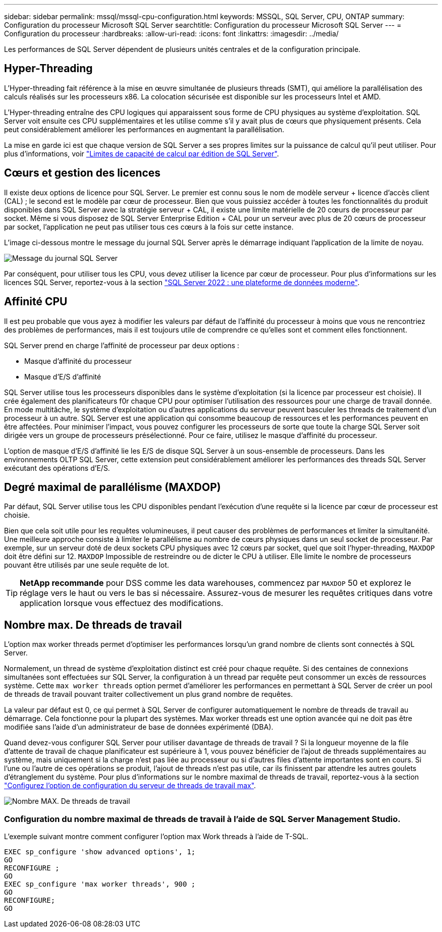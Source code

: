 ---
sidebar: sidebar 
permalink: mssql/mssql-cpu-configuration.html 
keywords: MSSQL, SQL Server, CPU, ONTAP 
summary: Configuration du processeur Microsoft SQL Server 
searchtitle: Configuration du processeur Microsoft SQL Server 
---
= Configuration du processeur
:hardbreaks:
:allow-uri-read: 
:icons: font
:linkattrs: 
:imagesdir: ../media/


[role="lead"]
Les performances de SQL Server dépendent de plusieurs unités centrales et de la configuration principale.



== Hyper-Threading

L'Hyper-threading fait référence à la mise en œuvre simultanée de plusieurs threads (SMT), qui améliore la parallélisation des calculs réalisés sur les processeurs x86. La colocation sécurisée est disponible sur les processeurs Intel et AMD.

L'Hyper-threading entraîne des CPU logiques qui apparaissent sous forme de CPU physiques au système d'exploitation. SQL Server voit ensuite ces CPU supplémentaires et les utilise comme s'il y avait plus de cœurs que physiquement présents. Cela peut considérablement améliorer les performances en augmentant la parallélisation.

La mise en garde ici est que chaque version de SQL Server a ses propres limites sur la puissance de calcul qu'il peut utiliser. Pour plus d'informations, voir link:https://learn.microsoft.com/en-us/sql/sql-server/compute-capacity-limits-by-edition-of-sql-server?view=sql-server-ver16&redirectedfrom=MSDN["Limites de capacité de calcul par édition de SQL Server"].



== Cœurs et gestion des licences

Il existe deux options de licence pour SQL Server. Le premier est connu sous le nom de modèle serveur + licence d'accès client (CAL) ; le second est le modèle par cœur de processeur. Bien que vous puissiez accéder à toutes les fonctionnalités du produit disponibles dans SQL Server avec la stratégie serveur + CAL, il existe une limite matérielle de 20 cœurs de processeur par socket. Même si vous disposez de SQL Server Enterprise Edition + CAL pour un serveur avec plus de 20 cœurs de processeur par socket, l'application ne peut pas utiliser tous ces cœurs à la fois sur cette instance.

L'image ci-dessous montre le message du journal SQL Server après le démarrage indiquant l'application de la limite de noyau.

image:../media/mssql-hyperthreading.png["Message du journal SQL Server"]

Par conséquent, pour utiliser tous les CPU, vous devez utiliser la licence par cœur de processeur. Pour plus d'informations sur les licences SQL Server, reportez-vous à la section link:https://www.microsoft.com/en-us/sql-server/sql-server-2022-comparison["SQL Server 2022 : une plateforme de données moderne"^].



== Affinité CPU

Il est peu probable que vous ayez à modifier les valeurs par défaut de l'affinité du processeur à moins que vous ne rencontriez des problèmes de performances, mais il est toujours utile de comprendre ce qu'elles sont et comment elles fonctionnent.

SQL Server prend en charge l'affinité de processeur par deux options :

* Masque d'affinité du processeur
* Masque d'E/S d'affinité


SQL Server utilise tous les processeurs disponibles dans le système d'exploitation (si la licence par processeur est choisie). Il crée également des planificateurs f0r chaque CPU pour optimiser l'utilisation des ressources pour une charge de travail donnée. En mode multitâche, le système d'exploitation ou d'autres applications du serveur peuvent basculer les threads de traitement d'un processeur à un autre. SQL Server est une application qui consomme beaucoup de ressources et les performances peuvent en être affectées. Pour minimiser l'impact, vous pouvez configurer les processeurs de sorte que toute la charge SQL Server soit dirigée vers un groupe de processeurs présélectionné. Pour ce faire, utilisez le masque d'affinité du processeur.

L'option de masque d'E/S d'affinité lie les E/S de disque SQL Server à un sous-ensemble de processeurs. Dans les environnements OLTP SQL Server, cette extension peut considérablement améliorer les performances des threads SQL Server exécutant des opérations d'E/S.



== Degré maximal de parallélisme (MAXDOP)

Par défaut, SQL Server utilise tous les CPU disponibles pendant l'exécution d'une requête si la licence par cœur de processeur est choisie.

Bien que cela soit utile pour les requêtes volumineuses, il peut causer des problèmes de performances et limiter la simultanéité. Une meilleure approche consiste à limiter le parallélisme au nombre de cœurs physiques dans un seul socket de processeur. Par exemple, sur un serveur doté de deux sockets CPU physiques avec 12 cœurs par socket, quel que soit l'hyper-threading, `MAXDOP` doit être défini sur 12. `MAXDOP` Impossible de restreindre ou de dicter le CPU à utiliser. Elle limite le nombre de processeurs pouvant être utilisés par une seule requête de lot.


TIP: *NetApp recommande* pour DSS comme les data warehouses, commencez par `MAXDOP` 50 et explorez le réglage vers le haut ou vers le bas si nécessaire. Assurez-vous de mesurer les requêtes critiques dans votre application lorsque vous effectuez des modifications.



== Nombre max. De threads de travail

L'option max worker threads permet d'optimiser les performances lorsqu'un grand nombre de clients sont connectés à SQL Server.

Normalement, un thread de système d'exploitation distinct est créé pour chaque requête. Si des centaines de connexions simultanées sont effectuées sur SQL Server, la configuration à un thread par requête peut consommer un excès de ressources système. Cette `max worker threads` option permet d'améliorer les performances en permettant à SQL Server de créer un pool de threads de travail pouvant traiter collectivement un plus grand nombre de requêtes.

La valeur par défaut est 0, ce qui permet à SQL Server de configurer automatiquement le nombre de threads de travail au démarrage. Cela fonctionne pour la plupart des systèmes. Max worker threads est une option avancée qui ne doit pas être modifiée sans l'aide d'un administrateur de base de données expérimenté (DBA).

Quand devez-vous configurer SQL Server pour utiliser davantage de threads de travail ? Si la longueur moyenne de la file d'attente de travail de chaque planificateur est supérieure à 1, vous pouvez bénéficier de l'ajout de threads supplémentaires au système, mais uniquement si la charge n'est pas liée au processeur ou si d'autres files d'attente importantes sont en cours. Si l'une ou l'autre de ces opérations se produit, l'ajout de threads n'est pas utile, car ils finissent par attendre les autres goulets d'étranglement du système. Pour plus d'informations sur le nombre maximal de threads de travail, reportez-vous à la section link:https://learn.microsoft.com/en-us/sql/database-engine/configure-windows/configure-the-max-worker-threads-server-configuration-option?view=sql-server-ver16&redirectedfrom=MSDN["Configurez l'option de configuration du serveur de threads de travail max"^].

image:../media/mssql-max-worker-threads.png["Nombre MAX. De threads de travail"]



=== Configuration du nombre maximal de threads de travail à l'aide de SQL Server Management Studio.

L'exemple suivant montre comment configurer l'option max Work threads à l'aide de T-SQL.

....
EXEC sp_configure 'show advanced options', 1;
GO
RECONFIGURE ;
GO
EXEC sp_configure 'max worker threads', 900 ;
GO
RECONFIGURE;
GO
....